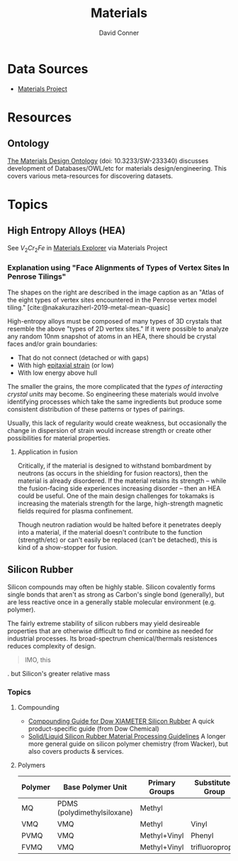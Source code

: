 :PROPERTIES:
:ID:       e2548793-e258-4a4d-b605-be34e4c7f293
:END:
#+TITLE:     Materials
#+AUTHOR:    David Conner
#+EMAIL:     noreply@te.xel.io
#+DESCRIPTION: notes

* Data Sources
+ [[https://docs.materialsproject.org/][Materials Project]]

* Resources
** Ontology

[[https://content.iospress.com/articles/semantic-web/sw233340][The Materials Design Ontology]] (doi: 10.3233/SW-233340) discusses development of
Databases/OWL/etc for materials design/engineering. This covers various
meta-resources for discovering datasets.

* Topics

** High Entropy Alloys (HEA)

See $V_2 Cr_2 Fe$ in [[https://next-gen.materialsproject.org/materials/mp-1216576?_limit=30&elements=V%2CCr%2CFe#properties][Materials Explorer]] via Materials Project

*** Explanation using "Face Alignments of Types of Vertex Sites In Penrose Tilings"

The shapes on the right are described in the image caption as an "Atlas of the
eight types of vertex sites encountered in the Penrose vertex model
tiling." [cite:@nakakuraziherl-2019-metal-mean-quasic]

#+attr_html: :style: width:400px;
[[file:img/synthetic-penrose-tiling-quasicrystal.jpg]]

High-entropy alloys must be composed of many types of 3D crystals that resemble
the above "types of 2D vertex sites." If it were possible to analyze any random
10nm snapshot of atoms in an HEA, there should be crystal faces and/or grain
boundaries:

+ That do not connect (detached or with gaps)
+ With high [[https://en.wikipedia.org/wiki/Epitaxy][epitaxial strain]] (or low)
+ With low energy above hull

The smaller the grains, the more complicated that the /types of interacting
crystal units/ may become.  So engineering these materials would involve
identifying processes which take the same ingredients but produce some
consistent distribution of these patterns or types of pairings.

Usually, this lack of regularity would create weakness, but occasionally the
change in dispersion of strain would increase strength or create other
possibilities for material properties.

**** Application in fusion

Critically, if the material is designed to withstand bombardment by neutrons (as
occurs in the shielding for fusion reactors), then the material is already
disordered. If the material retains its strength -- while the fusion-facing side
experiences increasing disorder -- then an HEA could be useful. One of the main
design challenges for tokamaks is increasing the materials strength for the
large, high-strength magnetic fields required for plasma confinement.

Though neutron radiation would be halted before it penetrates deeply into a
material, if the material doesn't contribute to the function (strength/etc) or
can't easily be replaced (can't be detached), this is kind of a show-stopper for
fusion.

** Silicon Rubber

Silicon compounds may often be highly stable. Silicon covalently forms single
bonds that aren't as strong as Carbon's single bond (generally), but are less
reactive once in a generally stable molecular environment (e.g. polymer).

The fairly extreme stability of silicon rubbers may yield desireable properties
that are otherwise difficult to find or combine as needed for industrial
processes. Its broad-spectrum chemical/thermals resistences
reduces complexity of design.

#+begin_quote
IMO, this
#+end_quote
. but Silicon's
greater relative mass

*** Topics

**** Compounding

+ [[https://www.dow.com/documents/95/95-1/95-1193-01-xiameter-silicone-rubber-compounding-guide.pdf?iframe=true][Compounding Guide for Dow XIAMETER Silicon Rubber]] A quick product-specific
  guide (from Dow Chemical)
+ [[https://www.wacker.com/h/medias/6709-EN.pdf][Solid/Liquid Silicon Rubber Material Processing Guidelines]] A longer more
  general guide on silicon polymer chemistry (from Wacker), but also covers
  products & services.

**** Polymers

|---------+-----------------------------+----------------+-------------------|
| Polymer | Base Polymer Unit           | Primary Groups | Substituted Group |
|---------+-----------------------------+----------------+-------------------|
| MQ      | PDMS (polydimethylsiloxane) | Methyl         |                   |
| VMQ     | VMQ                         | Methyl         | Vinyl             |
| PVMQ    | VMQ                         | Methyl+Vinyl   | Phenyl            |
| FVMQ    | VMQ                         | Methyl+Vinyl   | trifluoropropyl   |
|---------+-----------------------------+----------------+-------------------|
